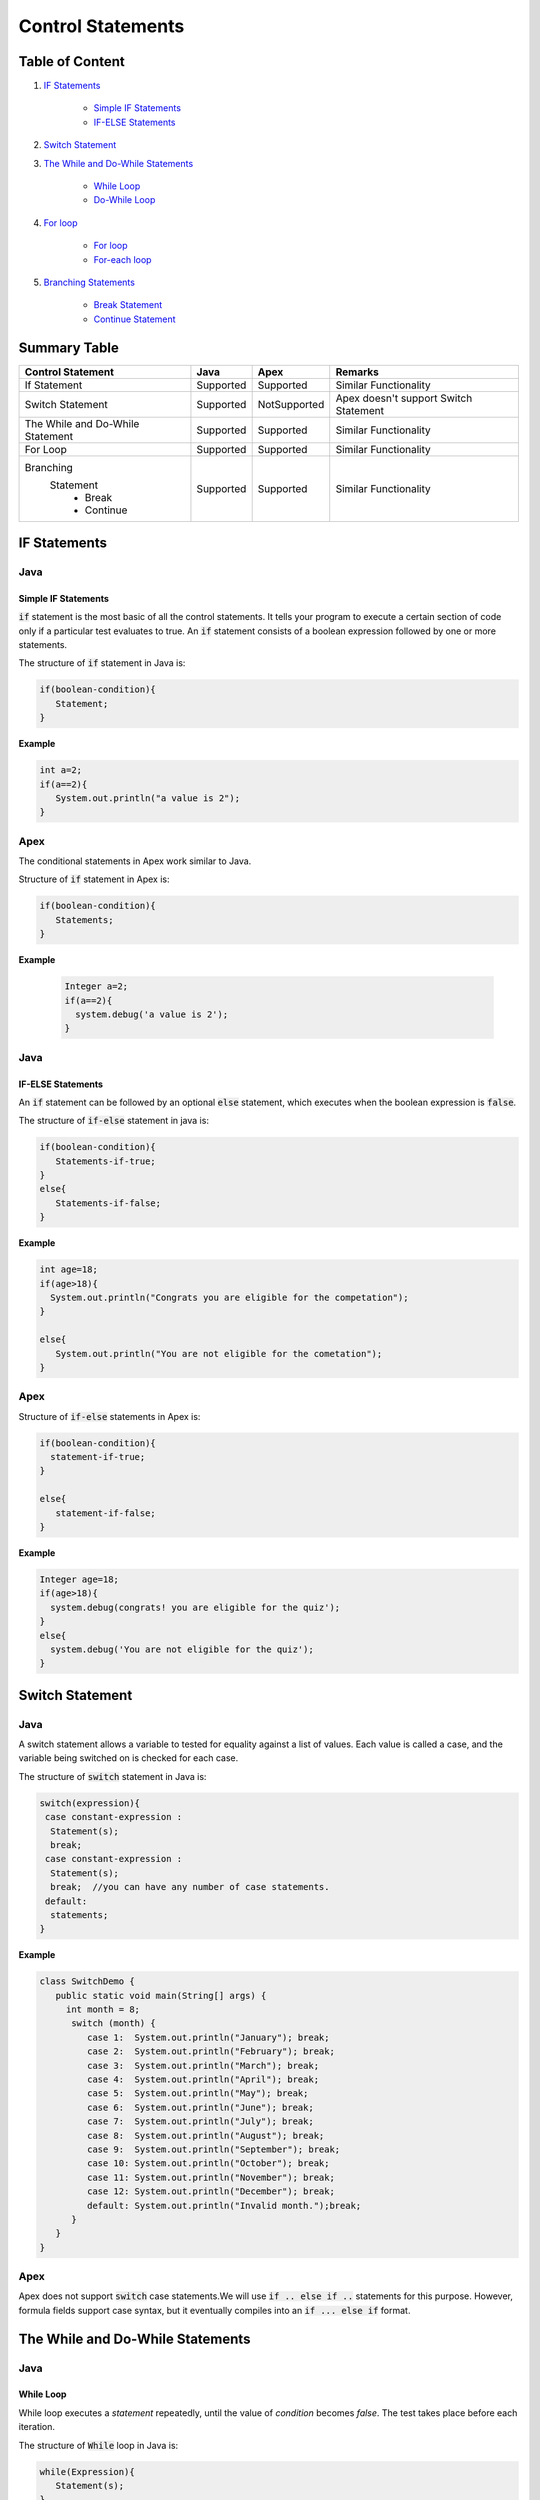 Control Statements
-------------------

Table of Content
=================


1. `IF Statements`_

      - `Simple IF Statements`_
      - `IF-ELSE Statements`_
 
2. `Switch Statement`_

3. `The While and Do-While Statements`_  

     - `While Loop`_
     - `Do-While Loop`_

4. `For loop`_

    - `For loop`_
    - `For-each loop`_

5. `Branching Statements`_

     - `Break Statement`_
     - `Continue Statement`_


Summary Table
==============

+-----------------------+-----------------+----------------+---------------------------+ 
| Control Statement     |   Java          |   Apex         |     Remarks               |
|                       |                 |                |                           |
+=======================+=================+================+===========================+ 
| If Statement          | Supported       | Supported      |   Similar Functionality   |
|                       |                 |                |                           | 
+-----------------------+-----------------+----------------+---------------------------+
| Switch Statement      | Supported       | NotSupported   | Apex doesn't support      |
|                       |                 |                | Switch Statement          |                 
+-----------------------+-----------------+----------------+---------------------------+
| The While and         | Supported       | Supported      |   Similar  Functionality  | 
| Do-While Statement    |                 |                |                           | 
+-----------------------+-----------------+----------------+---------------------------+
| For Loop              | Supported       | Supported      |   Similar Functionality   | 
|                       |                 |                |                           | 
+-----------------------+-----------------+----------------+---------------------------+
| Branching             | Supported       | Supported      |   Similar Functionality   |   
|  Statement            |                 |                |                           |
|   - Break             |                 |                |                           | 
|   - Continue          |                 |                |                           |
+-----------------------+-----------------+----------------+---------------------------+


IF Statements  
==============

Java
^^^^^

Simple IF Statements
####################

:code:`if` statement is the most basic of all the control statements. It tells your program to execute a certain section of code only if a particular test evaluates to true. An  :code:`if` statement consists of a boolean expression followed by one or more statements.

The structure of :code:`if` statement in Java is:

.. code-block:: java

   if(boolean-condition){
      Statement;
   }

**Example**

.. code-block:: java

   int a=2;
   if(a==2){
      System.out.println("a value is 2");
   }

Apex
^^^^^

The conditional statements in Apex work similar to Java.

Structure of :code:`if` statement in Apex is:

.. code-block:: java

   if(boolean-condition){
      Statements;
   }

**Example**

 .. code-block:: java

   Integer a=2;
   if(a==2){
     system.debug('a value is 2');
   }
   
Java
^^^^^
   
IF-ELSE Statements
###################

An :code:`if` statement can be followed by an optional :code:`else` statement, which executes when the boolean expression is :code:`false`.

The structure of :code:`if-else` statement in java is:

.. code-block:: java

   if(boolean-condition){
      Statements-if-true;
   }
   else{
      Statements-if-false;
   }

**Example**

.. code-block:: java

   int age=18;
   if(age>18){
     System.out.println("Congrats you are eligible for the competation");
   }

   else{
      System.out.println("You are not eligible for the cometation");
   }



Apex
^^^^^

Structure of :code:`if-else` statements in Apex is:


.. code-block:: java

   if(boolean-condition){
     statement-if-true;
   }
   
   else{
      statement-if-false;
   }

**Example**

.. code-block:: java

   Integer age=18;
   if(age>18){
     system.debug(congrats! you are eligible for the quiz');
   }
   else{
     system.debug('You are not eligible for the quiz');
   }

Switch Statement
================

Java
^^^^^

A switch statement allows a variable to tested for equality against a list of values. Each value is called a case, and the variable being switched on is checked for each case.

The structure of :code:`switch` statement in Java is:

.. code-block:: java

   switch(expression){
    case constant-expression :
     Statement(s);
     break; 
    case constant-expression :
     Statement(s);
     break;  //you can have any number of case statements.
    default: 
     statements;
   }

**Example**

.. code-block:: java

   class SwitchDemo {
      public static void main(String[] args) {
        int month = 8;
         switch (month) {
            case 1:  System.out.println("January"); break;
            case 2:  System.out.println("February"); break;
            case 3:  System.out.println("March"); break;
            case 4:  System.out.println("April"); break;
            case 5:  System.out.println("May"); break;
            case 6:  System.out.println("June"); break;
            case 7:  System.out.println("July"); break;
            case 8:  System.out.println("August"); break;
            case 9:  System.out.println("September"); break;
            case 10: System.out.println("October"); break;
            case 11: System.out.println("November"); break;
            case 12: System.out.println("December"); break;
            default: System.out.println("Invalid month.");break;
         }
      }
   }


Apex
^^^^^

Apex does not support :code:`switch` case statements.We will use :code:`if .. else if ..` statements for this purpose. However, formula fields support case syntax, but it eventually compiles into an :code:`if ... else if` format.


The While and Do-While Statements
==================================

Java
^^^^^

While Loop
###########


While loop executes a *statement* repeatedly, until the value of *condition* becomes *false*. The test takes place before each iteration.

The structure of :code:`While` loop in Java is:

.. code-block:: java
   
   while(Expression){
      Statement(s);
   }

The :code:`While` statement evaluate *expression*, which must return a *boolean* value. If the expression evaluate *true*,the :code:`While` statement executes the statements in :code:`While` block. The :code:`While` statement continuous testing the expression and executing its block until the expression evaluates to *false*. 

**Example**

.. code-block:: java

   class WhileLoopExample{
      public static void main(string[] args){
         int i=10;
         while(i>1){
            System.out.println(i);
        }

      }

   }


Apex
^^^^^

The :code:`While` and :code:`Do-While` loops works in Apex similar to Java.

The structure of :code:`While` loop in Apex is:

.. code-block:: java
   
   while(condition){
   Code_block;
   
   }


**Example**

.. code-block:: java
   
   Integer count=1;
   while(count<11){
    system.debug(count);
    count++;
  
    }

Java
^^^^^^

Do-While Loop
##############

Unlike :code:`For` and :code:`While` loops, which test the loop condition at the top of the loop, the :code:`Do..While` loop checks the condition at the bottom of the loop. 

A :code:`Do..While` loop is similar to the :code:`While` loop, except that a :code:`Do..While` loop is guaranteed to execute at least one time.

The structure of :code:`Do-While` loop in Java is:

.. code-block:: java

   do{
         Statement(s);
   }while(Expression);

 **Example**

.. code-block:: java

   public class DoWhileLoopExp{
      public static void main(string[] args){
         int count=1;
         do{
            System.out.println("The count is:"  + count);
            count++;
         }while(count<11);

      }     
  
   }

Apex
^^^^^

The structure of :code:`Do..While` loop in Apex is :

.. code-block:: java

    do{
     code_block;

    }while(condition);

**Example**

.. code-block:: java

   Integer count=1;
   do{
     system.debug(count);
     count++;
     } while(count<11);


For loop   
=========

Java
^^^^^

A :code:`For` loop is a repetition control structure that allow you to efficiently write a loop that needs to execute a specific number of times.

The *structure* of a :code:`For` loop in Java is:

.. code-block:: java
  
   for(Initialization; exit_condition; Increment_stmt){
       code_block;
   }



**Example** 

.. code-block:: java
  
   public class ForExp{
     public static void main(string [] args){
      for(int i=1; i<11; i++){
        System.out.println("count is:"+i);
        
       }
    
     }

    }
  
  
For-each loop
#############

:code:`for-each` loop is used to access each successive value in a collection of values.It's commonly used to iterate over an array or collection.

The *structure* of :code:`Foe-each` loop in Java is:

.. code-block:: java

    for(declaration : expression){
      statements;
    }
   

**Example**

.. code-block:: java

   public class Udemy {

     public static void main(String args[]){
       int [] numericals = {100, 200, 300, 400, 500};

       for(int u : numericals){
         System.out.print( u );
         System.out.print(",");
        }
        System.out.print("\n");
        String [] titles ={"William", "Beatrice", "Lucy", "Sam"};
        for( String name : titles ) {
        System.out.print( titles );
        System.out.print(",");
        }
      }
    }


Apex
^^^^^

Apex support three variations of the :code:`for` loop 

Traditional for loop 
####################

*Syntax:*

.. code-block:: java
   
    for(Init_stmt; exit_condition; Increment_stmt){
        code_block;
  
    }


**Example**

.. code-block:: java

    for(Integer i=1; i<11; i++){
       system.debug('count is:'+ i);
    }
   

List or Set iteration for loop
##############################

List or Set :code:`for loop` iterates over all the elements in a List or Set.

*Syntax:*

.. code-block:: java
   
   for(Variable : List/Set){
       code_block;
   }

**Example**

.. code-block:: java

  Integer[] numbers= new Ineger[] {1,2,3,4,5,6,7,8,9,10};
   for(Integer i : numbers){
      system.debug(i);
   }

The soql for loop
#################

The soql for loop iterate the over all of the sObject records returned by a soql query.

*Syntax:*

.. code-block:: java

   for(variable : [soql query]){
      block_of_code;
  }

 **Example**

.. code-block:: java

    // Create a list of account records from a SOQL query
     List<Account> accs = [SELECT Id, Name FROM Account WHERE Name = 'Siebel']; 

     // Loop through the list and update the Name field
      for(Account a : accs){
          a.Name = 'Oracle';
      }

     // Update the database
     update accs;


Branching Statements
====================

Break Statement
^^^^^^^^^^^^^^^

Java
^^^^^

The :code:`break` statement terminates the loop (For,while and Do..While) and Switch statement immediately when it appears.

The *structure* of the :code:`break` statement in Java is:

.. code-block:: java

   break;

**Example**

.. code-block:: java

    // Using break to exit a loop. 
     class BreakLoop { 
      public static void main(String args[]) { 
        for(int i=0; i<100; i++) { 
         if(i == 10) break; // terminate loop if i is 10 
            System.out.println("i: " + i); 
         } 
          System.out.println("Loop complete."); 
        } 
      }

Apex
^^^^^

The :code:`break` statement in Apex works similar to Java.

**Example**

.. code-block:: java

    for(Integer i=0; i<100; i++) {
      if(i==10)
       break;
      system.debug('i value:' + i);
      
     }
    

Continue Statement
##################


Java
^^^^^

The :code:`continue` statement skips the current iteration of a :code:`for`,:code:`while`, or :code:`do-while` loop.

*Syntax* of :code:`continue` statement in Java is:

.. code-block:: java
    
    continue;
    
There are two forms of :code:`continue` statements in java
      
      1.Unlabeled continue statement.
      2.Labeled continue statement.
      
   *Unlabeled continue statement:*
      
   This form of statement causes skips the current iteration of innermost :code:`for`, :code:`while` or :code:`do while` loops.


    
**Example**


.. code-block:: java

    for(int var1 =0; var1 < 5 ; var1++)
     {
       for(int var2=0 ; var2 < 5 ; var2++)
        {
             if(var2 == 2)
                 continue;
                 System.out.println(“var1:” + var1 + “, var2:”+ var2);
 
         }
 
      }
      
In above example, when var2 becomes 2, the rest of the inner for loop body will be skipped.

*Labeled continue statement*

Labeled continue statement skips the current iteration of the loop marked with the specified label. This form is used with nested loops.

**Example**

 .. code-block:: java
 
    Outer:
     for(int var1 =0; var1 < 5 ; var1++)
       {
 
         for(int var2=0 ; var2 < 5 ; var2++)
           {
                if(var2 == 2)
                        continue Outer;
 
                     System.out.println(“var1:” + var1 + “, var2:”+ var2);
 
           }
 
         }
         
In the above example, when var2 becomes 2, rest of the statements in body of inner as well outer for loop will be skipped, and next iteration of the Outer loop will be executed.


Apex
^^^^^

:code:`continue` statement in Apex is similar to Java.

.. code-block:: java

    public class continueExp {
      public void number(){
            List<Integer> numlst=new List<Integer> {10,20,30,40,50};
            for(Integer x : numlst ) {
                  if( x == 30 ) {
                     continue;
                  }
                  System.debug( x );
        
            }
      }
   }







